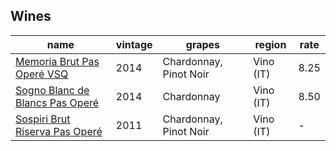 :PROPERTIES:
:ID:                     3cdd3fc2-c20c-4d7f-9682-6664eadfd1df
:END:

** Wines
:PROPERTIES:
:ID:                     17af1a40-8d68-4b85-8e60-5d4abf919d55
:END:

#+attr_html: :class wines-table
|                                                                         name | vintage |                 grapes |    region | rate |
|------------------------------------------------------------------------------+---------+------------------------+-----------+------|
|      [[barberry:/wines/1c498873-9026-4a72-b993-0c51235b0883][Memoria Brut Pas Operé VSQ]] |    2014 | Chardonnay, Pinot Noir | Vino (IT) | 8.25 |
| [[barberry:/wines/f02e451d-3dc2-4b53-a59b-98a8d7144471][Sogno Blanc de Blancs Pas Operé]] |    2014 |             Chardonnay | Vino (IT) | 8.50 |
|  [[barberry:/wines/bf77c1a9-c3da-424d-8306-f94769b95a65][Sospiri Brut Riserva Pas Operé]] |    2011 | Chardonnay, Pinot Noir | Vino (IT) |    - |
